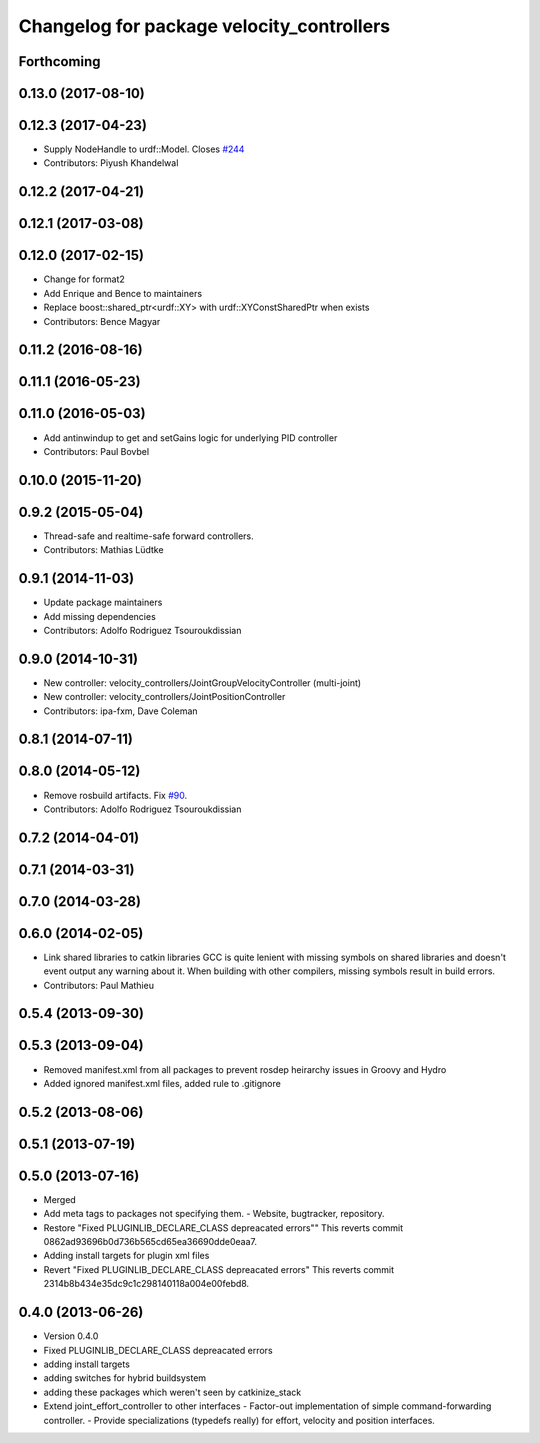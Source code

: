 ^^^^^^^^^^^^^^^^^^^^^^^^^^^^^^^^^^^^^^^^^^
Changelog for package velocity_controllers
^^^^^^^^^^^^^^^^^^^^^^^^^^^^^^^^^^^^^^^^^^

Forthcoming
-----------

0.13.0 (2017-08-10)
-------------------

0.12.3 (2017-04-23)
-------------------
* Supply NodeHandle to urdf::Model. Closes `#244 <https://github.com/ros-controls/ros_controllers/issues/244>`_
* Contributors: Piyush Khandelwal

0.12.2 (2017-04-21)
-------------------

0.12.1 (2017-03-08)
-------------------

0.12.0 (2017-02-15)
-------------------
* Change for format2
* Add Enrique and Bence to maintainers
* Replace boost::shared_ptr<urdf::XY> with urdf::XYConstSharedPtr when exists
* Contributors: Bence Magyar

0.11.2 (2016-08-16)
-------------------

0.11.1 (2016-05-23)
-------------------

0.11.0 (2016-05-03)
-------------------
* Add antinwindup to get and setGains logic for underlying PID controller
* Contributors: Paul Bovbel

0.10.0 (2015-11-20)
-------------------

0.9.2 (2015-05-04)
------------------
* Thread-safe and realtime-safe forward controllers.
* Contributors: Mathias Lüdtke

0.9.1 (2014-11-03)
------------------
* Update package maintainers
* Add missing dependencies
* Contributors: Adolfo Rodriguez Tsouroukdissian

0.9.0 (2014-10-31)
------------------
* New controller: velocity_controllers/JointGroupVelocityController (multi-joint)
* New controller: velocity_controllers/JointPositionController
* Contributors: ipa-fxm, Dave Coleman

0.8.1 (2014-07-11)
------------------

0.8.0 (2014-05-12)
------------------
* Remove rosbuild artifacts. Fix `#90 <https://github.com/ros-controls/ros_controllers/issues/90>`_.
* Contributors: Adolfo Rodriguez Tsouroukdissian

0.7.2 (2014-04-01)
------------------

0.7.1 (2014-03-31)
------------------

0.7.0 (2014-03-28)
------------------

0.6.0 (2014-02-05)
------------------
* Link shared libraries to catkin libraries
  GCC is quite lenient with missing symbols on shared libraries and
  doesn't event output any warning about it.
  When building with other compilers, missing symbols result in build
  errors.
* Contributors: Paul Mathieu

0.5.4 (2013-09-30)
------------------

0.5.3 (2013-09-04)
------------------
* Removed manifest.xml from all packages to prevent rosdep heirarchy issues in Groovy and Hydro
* Added ignored manifest.xml files, added rule to .gitignore

0.5.2 (2013-08-06)
------------------

0.5.1 (2013-07-19)
------------------

0.5.0 (2013-07-16)
------------------
* Merged
* Add meta tags to packages not specifying them.
  - Website, bugtracker, repository.
* Restore "Fixed PLUGINLIB_DECLARE_CLASS depreacated errors""
  This reverts commit 0862ad93696b0d736b565cd65ea36690dde0eaa7.
* Adding install targets for plugin xml files
* Revert "Fixed PLUGINLIB_DECLARE_CLASS depreacated errors"
  This reverts commit 2314b8b434e35dc9c1c298140118a004e00febd8.

0.4.0 (2013-06-26)
------------------
* Version 0.4.0
* Fixed PLUGINLIB_DECLARE_CLASS depreacated errors
* adding install targets
* adding switches for hybrid buildsystem
* adding these packages which weren't seen by catkinize_stack
* Extend joint_effort_controller to other interfaces
  - Factor-out implementation of simple command-forwarding controller.
  - Provide specializations (typedefs really) for effort, velocity and position
  interfaces.
